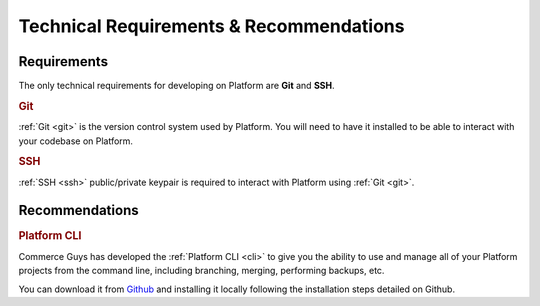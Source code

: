 Technical Requirements & Recommendations
========================================

.. todo:: Blurb about requirements/recommendations on Platform. Generic. Minimal requirements should be emphasized. Maybe a bit about why Platform uses Git.

Requirements
------------

The only technical requirements for developing on Platform are **Git** and **SSH**.

.. rubric:: Git

:ref:`Git <git>` is the version control system used by Platform. You will need to have it installed to be able to interact with your codebase on Platform.

.. rubric:: SSH

:ref:`SSH <ssh>` public/private keypair is required to interact with Platform using :ref:`Git <git>`.

.. seealso::
   * :ref:`Generating an SSH keypair <ssh_genkeypair>`

Recommendations
---------------

.. rubric:: Platform CLI

Commerce Guys has developed the :ref:`Platform CLI <cli>` to give you the ability to use and manage all of your Platform projects from the command line, including branching, merging, performing backups, etc.

You can download it from `Github <https://github.com/commerceguys/platform-cli>`_ and installing it locally following the installation steps detailed on Github.